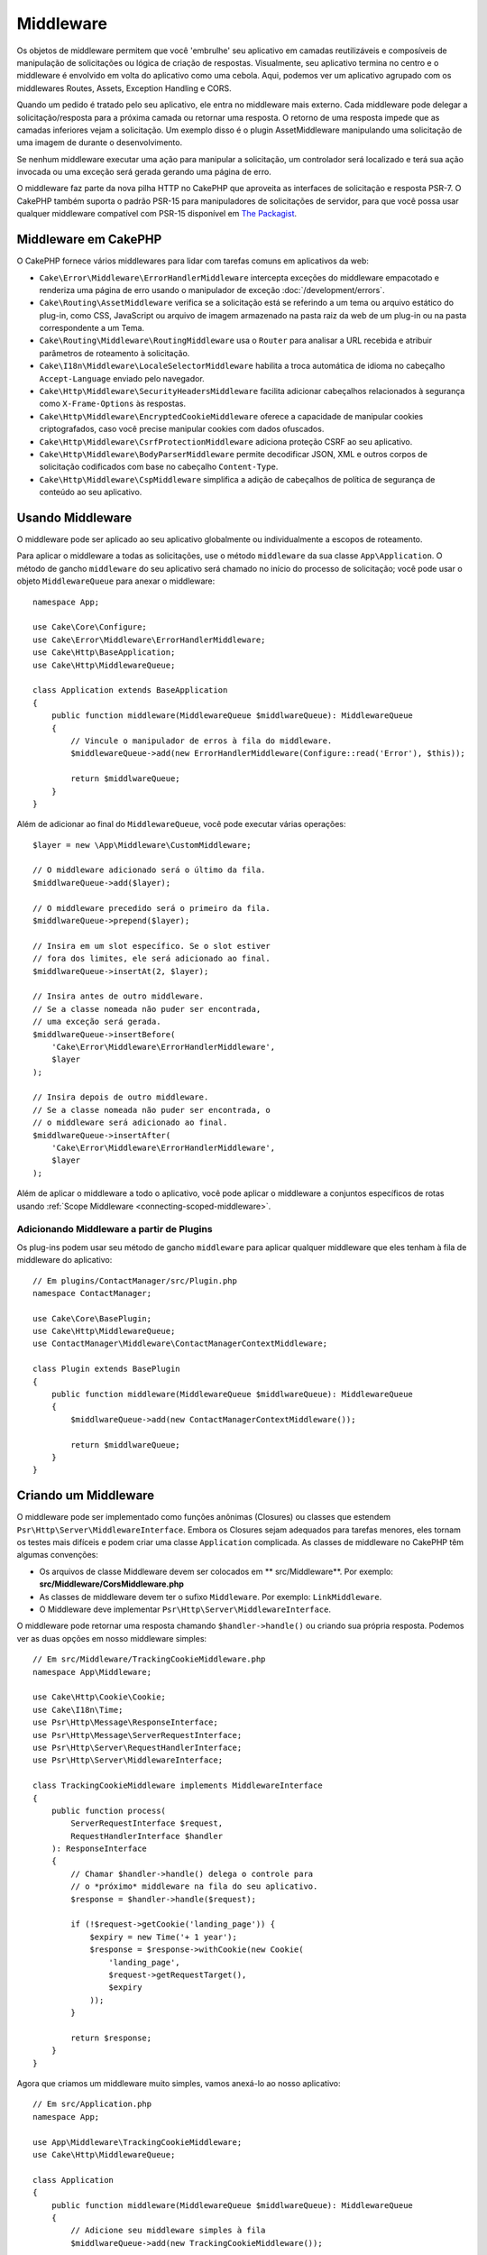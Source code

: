 Middleware
##########

Os objetos de middleware permitem que você 'embrulhe' seu aplicativo em camadas
reutilizáveis e composíveis de manipulação de solicitações ou lógica de criação
de respostas. Visualmente, seu aplicativo termina no centro e o middleware é envolvido
em volta do aplicativo como uma cebola. Aqui, podemos ver um aplicativo agrupado com os
middlewares Routes, Assets, Exception Handling e CORS.

.. image:: /_static/img/middleware-setup.png

Quando um pedido é tratado pelo seu aplicativo, ele entra no middleware mais externo.
Cada middleware pode delegar a solicitação/resposta para a próxima camada ou retornar
uma resposta. O retorno de uma resposta impede que as camadas inferiores vejam a solicitação.
Um exemplo disso é o plugin AssetMiddleware manipulando uma solicitação de uma imagem de
durante o desenvolvimento.

.. image:: /_static/img/middleware-request.png

Se nenhum middleware executar uma ação para manipular a solicitação, um controlador
será localizado e terá sua ação invocada ou uma exceção será gerada gerando uma página de erro.

O middleware faz parte da nova pilha HTTP no CakePHP que aproveita as interfaces de solicitação e
resposta PSR-7. O CakePHP também suporta o padrão PSR-15 para manipuladores de solicitações de
servidor, para que você possa usar qualquer middleware compatível com PSR-15 disponível em
`The Packagist <https://packagist.org>`_.

Middleware em CakePHP
=====================

O CakePHP fornece vários middlewares para lidar com tarefas comuns em aplicativos da web:

* ``Cake\Error\Middleware\ErrorHandlerMiddleware`` intercepta exceções do middleware
  empacotado e renderiza uma página de erro usando o manipulador de
  exceção :doc:`/development/errors`.
* ``Cake\Routing\AssetMiddleware`` verifica se a solicitação está se referindo a um tema ou
  arquivo estático do plug-in, como CSS, JavaScript ou arquivo de imagem armazenado na pasta
  raiz da web de um plug-in ou na pasta correspondente a um Tema.
* ``Cake\Routing\Middleware\RoutingMiddleware`` usa o ``Router`` para analisar a URL
  recebida e atribuir parâmetros de roteamento à solicitação.
* ``Cake\I18n\Middleware\LocaleSelectorMiddleware`` habilita a troca automática de idioma no
  cabeçalho ``Accept-Language`` enviado pelo navegador.
* ``Cake\Http\Middleware\SecurityHeadersMiddleware`` facilita adicionar cabeçalhos relacionados
  à segurança como ``X-Frame-Options`` às respostas.
* ``Cake\Http\Middleware\EncryptedCookieMiddleware`` oferece a capacidade de manipular cookies
  criptografados, caso você precise manipular cookies com dados ofuscados.
* ``Cake\Http\Middleware\CsrfProtectionMiddleware`` adiciona proteção CSRF ao seu aplicativo.
* ``Cake\Http\Middleware\BodyParserMiddleware`` permite decodificar JSON, XML e outros corpos
  de solicitação codificados com base no cabeçalho ``Content-Type``.
* ``Cake\Http\Middleware\CspMiddleware`` simplifica a adição de cabeçalhos de política de
  segurança de conteúdo ao seu aplicativo.

.. _using-middleware:

Usando Middleware
=================

O middleware pode ser aplicado ao seu aplicativo globalmente ou individualmente a
escopos de roteamento.

Para aplicar o middleware a todas as solicitações, use o método ``middleware`` da sua classe
``App\Application``. O método de gancho ``middleware`` do seu aplicativo será chamado no
início do processo de solicitação; você pode usar o objeto ``MiddlewareQueue`` para anexar o
middleware::

    namespace App;

    use Cake\Core\Configure;
    use Cake\Error\Middleware\ErrorHandlerMiddleware;
    use Cake\Http\BaseApplication;
    use Cake\Http\MiddlewareQueue;

    class Application extends BaseApplication
    {
        public function middleware(MiddlewareQueue $middlwareQueue): MiddlewareQueue
        {
            // Vincule o manipulador de erros à fila do middleware.
            $middlewareQueue->add(new ErrorHandlerMiddleware(Configure::read('Error'), $this));

            return $middlwareQueue;
        }
    }

Além de adicionar ao final do ``MiddlewareQueue``, você pode executar várias operações::

        $layer = new \App\Middleware\CustomMiddleware;

        // O middleware adicionado será o último da fila.
        $middlwareQueue->add($layer);

        // O middleware precedido será o primeiro da fila.
        $middlwareQueue->prepend($layer);

        // Insira em um slot específico. Se o slot estiver
        // fora dos limites, ele será adicionado ao final.
        $middlwareQueue->insertAt(2, $layer);

        // Insira antes de outro middleware.
        // Se a classe nomeada não puder ser encontrada,
        // uma exceção será gerada.
        $middlwareQueue->insertBefore(
            'Cake\Error\Middleware\ErrorHandlerMiddleware',
            $layer
        );

        // Insira depois de outro middleware.
        // Se a classe nomeada não puder ser encontrada, o
        // o middleware será adicionado ao final.
        $middlwareQueue->insertAfter(
            'Cake\Error\Middleware\ErrorHandlerMiddleware',
            $layer
        );

Além de aplicar o middleware a todo o aplicativo, você pode aplicar o
middleware a conjuntos específicos de rotas usando
:ref:`Scope Middleware <connecting-scoped-middleware>`.

Adicionando Middleware a partir de Plugins
------------------------------------------

Os plug-ins podem usar seu método de gancho ``middleware`` para aplicar qualquer
middleware que eles tenham à fila de middleware do aplicativo::

    // Em plugins/ContactManager/src/Plugin.php
    namespace ContactManager;

    use Cake\Core\BasePlugin;
    use Cake\Http\MiddlewareQueue;
    use ContactManager\Middleware\ContactManagerContextMiddleware;

    class Plugin extends BasePlugin
    {
        public function middleware(MiddlewareQueue $middlwareQueue): MiddlewareQueue
        {
            $middlwareQueue->add(new ContactManagerContextMiddleware());

            return $middlwareQueue;
        }
    }

Criando um Middleware
=====================

O middleware pode ser implementado como funções anônimas (Closures) ou classes que
estendem ``Psr\Http\Server\MiddlewareInterface``. Embora os Closures sejam
adequados para tarefas menores, eles tornam os testes mais difíceis e podem criar
uma classe ``Application`` complicada. As classes de middleware no CakePHP têm
algumas convenções:

* Os arquivos de classe Middleware devem ser colocados em ** src/Middleware**. Por exemplo:
  **src/Middleware/CorsMiddleware.php**
* As classes de middleware devem ter o sufixo ``Middleware``. Por exemplo:
  ``LinkMiddleware``.
* O Middleware deve implementar ``Psr\Http\Server\MiddlewareInterface``.

O middleware pode retornar uma resposta chamando ``$handler->handle()``
ou criando sua própria resposta. Podemos ver as duas opções em nosso middleware simples::

    // Em src/Middleware/TrackingCookieMiddleware.php
    namespace App\Middleware;

    use Cake\Http\Cookie\Cookie;
    use Cake\I18n\Time;
    use Psr\Http\Message\ResponseInterface;
    use Psr\Http\Message\ServerRequestInterface;
    use Psr\Http\Server\RequestHandlerInterface;
    use Psr\Http\Server\MiddlewareInterface;

    class TrackingCookieMiddleware implements MiddlewareInterface
    {
        public function process(
            ServerRequestInterface $request,
            RequestHandlerInterface $handler
        ): ResponseInterface
        {
            // Chamar $handler->handle() delega o controle para
            // o *próximo* middleware na fila do seu aplicativo.
            $response = $handler->handle($request);

            if (!$request->getCookie('landing_page')) {
                $expiry = new Time('+ 1 year');
                $response = $response->withCookie(new Cookie(
                    'landing_page',
                    $request->getRequestTarget(),
                    $expiry
                ));
            }

            return $response;
        }
    }

Agora que criamos um middleware muito simples, vamos anexá-lo ao nosso
aplicativo::

    // Em src/Application.php
    namespace App;

    use App\Middleware\TrackingCookieMiddleware;
    use Cake\Http\MiddlewareQueue;

    class Application
    {
        public function middleware(MiddlewareQueue $middlwareQueue): MiddlewareQueue
        {
            // Adicione seu middleware simples à fila
            $middlwareQueue->add(new TrackingCookieMiddleware());

            // Adicione um pouco mais de middleware à fila

            return $middlwareQueue;
        }
    }


.. _routing-middleware:

Roteamento de Middleware
========================

O middleware de roteamento é responsável por aplicar as rotas no seu aplicativo e
resolver o: plug-in, o controlador e a ação que uma solicitação está pedindo.
Ele pode armazenar em cache a coleção de rotas usada no seu aplicativo para aumentar o
tempo de inicialização. Para habilitar o cache de rotas em, forneça o
:ref:`cache configuration <cache-configuration>` desejado como um parâmetro::

    // Em Application.php
    public function middleware(MiddlewareQueue $middlwareQueue): MiddlewareQueue
    {
        // ...
        $middlwareQueue->add(new RoutingMiddleware($this, 'routing'));
    }

O exemplo acima usaria o mecanismo de cache ``routing`` para armazenar a coleção
de rotas gerada.

.. _security-header-middleware:

Middleware de Cabeçalho de Segurança
====================================

A camada ``Security Headers Middleware`` facilita a aplicação de cabeçalhos
relacionados à segurança em seu aplicativo. Depois de configurado, o middleware
pode aplicar os seguintes cabeçalhos às respostas:

* ``X-Content-Type-Options``
* ``X-Download-Options``
* ``X-Frame-Options``
* ``X-Permitted-Cross-Domain-Policies``
* ``Referrer-Policy``

Esse middleware é configurado usando uma interface simples antes de ser aplicado à
pilha de middleware do seu aplicativo::

    use Cake\Http\Middleware\SecurityHeadersMiddleware;

    $securityHeaders = new SecurityHeadersMiddleware();
    $securityHeaders
        ->setCrossDomainPolicy()
        ->setReferrerPolicy()
        ->setXFrameOptions()
        ->setXssProtection()
        ->noOpen()
        ->noSniff();

    $middlwareQueue->add($securityHeaders);

Middleware do Cabeçalho da Política de Segurança de Conteúdo
============================================================

O ``CspMiddleware`` facilita a adição de cabeçalhos referente a política de segurança de
conteúdo em seu aplicativo. Antes de usá-lo, você deve instalar o ``paragonie/csp-builder``:

.. code-block::bash

    composer require paragonie/csp-builder

Você pode configurar o middleware usando uma matriz ou passando um
objeto ``CSPBuilder`` integrado::

    use Cake\Http\Middleware\CspMiddleware;

    $csp = new CspMiddleware([
        'script-src' => [
            'allow' => [
                'https://www.google-analytics.com',
            ],
            'self' => true,
            'unsafe-inline' => false,
            'unsafe-eval' => false,
        ],
    ]);

    $middlewareQueue->add($csp);

.. _encrypted-cookie-middleware:

Middleware de Cookie Criptografado
==================================

Se o seu aplicativo possui cookies que contêm dados que você deseja ofuscar e
proteger contra adulterações do usuário, você pode usar o middleware de cookies
criptografado do CakePHP para criptografar e descriptografar de forma transparente
os dados de cookies via middleware. Os dados dos cookies são criptografados via
OpenSSL usando AES::

    use Cake\Http\Middleware\EncryptedCookieMiddleware;

    $cookies = new EncryptedCookieMiddleware(
        // Nomes de cookies para proteção
        ['secrets', 'protected'],
        Configure::read('Security.cookieKey')
    );

    $middlwareQueue->add($cookies);

.. note::
   É recomendável que a chave de criptografia usada para os dados do
   cookie seja usada *exclusivamente* para os dados do cookie.

Os algoritmos de criptografia e o estilo de preenchimento usados pelo middleware
do cookie são compatíveis com o ``CookieComponent`` de versões anteriores do CakePHP.

.. _csrf-middleware:

Falsificação de Solicitação entre Sites (CSRF) Middleware
=========================================================

A proteção CSRF pode ser aplicada a todo o aplicativo ou a escopos de roteamento específicos.

.. note::

    Você não pode usar as duas abordagens a seguir juntas; deve escolher apenas uma.
    Se você usar as duas abordagens juntas, ocorrerá um erro de incompatibilidade de
    token CSRF em cada solicitação `PUT` e` POST`

Ao aplicar o ``CsrfProtectionMiddleware`` à pilha de middleware do Aplicativo,
você protege todas as ações no aplicativo::

    // Em src/Application.php
    use Cake\Http\Middleware\CsrfProtectionMiddleware;

    public function middleware($middlwareQueue) {
        $options = [
            // ...
        ];
        $csrf = new CsrfProtectionMiddleware($options);

        $middlwareQueue->add($csrf);

        return $middlwareQueue;
    }

Ao aplicar o ``CsrfProtectionMiddleware`` aos escopos de roteamento, você pode
incluir ou excluir grupos de rotas específicos::

    // Em src/Application.php
    use Cake\Http\Middleware\CsrfProtectionMiddleware;

    public function routes($routes) {
        $options = [
            // ...
        ];
        $routes->registerMiddleware('csrf', new CsrfProtectionMiddleware($options));
        parent::routes($routes);
    }

    // Em config/routes.php
    Router::scope('/', function (RouteBuilder $routes) {
        $routes->applyMiddleware('csrf');
    });


As opções podem ser passadas para o construtor do middleware.
As opções de configuração disponíveis são:

- ``cookieName`` O nome do cookie a ser enviado. O padrão é `` csrfToken``.
- ``expiry`` Quanto tempo o token CSRF deve durar. O padrão é a sessão do navegador.
- ``secure`` Se o cookie será ou não definido com o sinalizador Secure. Isso é,
    o cookie será definido apenas em uma conexão HTTPS e qualquer tentativa no
  HTTP normal falhará. O padrão é ``false``.
- ``httpOnly`` Se o cookie será ou não definido com o sinalizador HttpOnly. O padrão é ``false``.
- ``field`` O campo do formulário a ser verificado. O padrão é ``_csrfToken``.
  Alterar isso também exigirá a configuração do FormHelper.

Quando ativado, você pode acessar o token CSRF atual no objeto de solicitação::

    $token = $this->request->getParam('_csrfToken');

.. note::

    Você deve aplicar o middleware de proteção CSRF apenas para URLs que manipulam solicitações
    com estado usando cookies/sessão. Solicitações sem estado, por ex. ao desenvolver uma API,
    não são afetados pelo CSRF; portanto, o middleware não precisa ser aplicado a essas URLs.

Integração com FormHelper
-------------------------

O ``CsrfProtectionMiddleware`` se integra perfeitamente ao ``FormHelper``. Cada vez
que você cria um formulário com ``FormHelper``, ele insere um campo oculto que contém o token CSRF.

.. note::

    Ao usar a proteção CSRF, você sempre deve iniciar seus formulários com o ``FormHelper``.
    Caso contrário, será necessário criar manualmente entradas ocultas em cada um dos seus formulários.

Solicitações de Proteção CSRF e AJAX
------------------------------------

Além de solicitar parâmetros de dados, os tokens CSRF podem ser enviados por meio
de um cabeçalho especial ``X-CSRF-Token``. O uso de um cabeçalho geralmente facilita
a integração de um token CSRF com aplicativos pesados de JavaScript ou endpoints de API
baseados em XML/JSON.

O token CSRF pode ser obtido através do cookie ``csrfToken``.


.. _body-parser-middleware:

Body Parser Middleware
======================

Se seu aplicativo aceitar JSON, XML ou outros corpos de solicitação codificados,
o ``BodyParserMiddleware`` permitirá que você decodifique essas solicitações em
uma matriz que esteja disponível em ``$request->getParsedData()`` e
``$request->getData()``. Por padrão, apenas os corpos ``json`` serão analisados,
mas a análise XML pode ser ativada com uma opção. Você também pode definir seus
próprios analisadores::

    use Cake\Http\Middleware\BodyParserMiddleware;

    // somente JSON será analisado.
    $bodies = new BodyParserMiddleware();

    // Ativar análise XML
    $bodies = new BodyParserMiddleware(['xml' => true]);

    // Desativar a análise JSON
    $bodies = new BodyParserMiddleware(['json' => false]);

    // Adicione seu próprio analisador que corresponda aos
    // valores do cabeçalho do tipo de conteúdo à chamada que pode analisá-los.
    $bodies = new BodyParserMiddleware();
    $bodies->addParser(['text/csv'], function ($body, $request) {
        // Use uma biblioteca de análise CSV.
        return Csv::parse($body);
    });

.. meta::
    :title lang=pt: Http Middleware
    :keywords lang=pt: http, middleware, psr-7, requisicao, resposta, wsgi, aplicataivo, baseapplication
